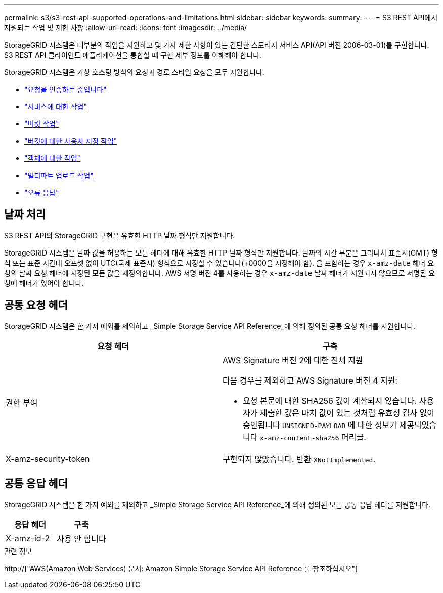 ---
permalink: s3/s3-rest-api-supported-operations-and-limitations.html 
sidebar: sidebar 
keywords:  
summary:  
---
= S3 REST API에서 지원되는 작업 및 제한 사항
:allow-uri-read: 
:icons: font
:imagesdir: ../media/


[role="lead"]
StorageGRID 시스템은 대부분의 작업을 지원하고 몇 가지 제한 사항이 있는 간단한 스토리지 서비스 API(API 버전 2006-03-01)를 구현합니다. S3 REST API 클라이언트 애플리케이션을 통합할 때 구현 세부 정보를 이해해야 합니다.

StorageGRID 시스템은 가상 호스팅 방식의 요청과 경로 스타일 요청을 모두 지원합니다.

* link:authenticating-requests.html["요청을 인증하는 중입니다"]
* link:operations-on-the-service.html["서비스에 대한 작업"]
* link:operations-on-buckets.html["버킷 작업"]
* link:custom-operations-on-buckets.html["버킷에 대한 사용자 지정 작업"]
* link:operations-on-objects.html["객체에 대한 작업"]
* link:operations-for-multipart-uploads.html["멀티파트 업로드 작업"]
* link:error-responses.html["오류 응답"]




== 날짜 처리

S3 REST API의 StorageGRID 구현은 유효한 HTTP 날짜 형식만 지원합니다.

StorageGRID 시스템은 날짜 값을 허용하는 모든 헤더에 대해 유효한 HTTP 날짜 형식만 지원합니다. 날짜의 시간 부분은 그리니치 표준시(GMT) 형식 또는 표준 시간대 오프셋 없이 UTC(국제 표준시) 형식으로 지정할 수 있습니다(+0000을 지정해야 함). 을 포함하는 경우 `x-amz-date` 헤더 요청의 날짜 요청 헤더에 지정된 모든 값을 재정의합니다. AWS 서명 버전 4를 사용하는 경우 `x-amz-date` 날짜 헤더가 지원되지 않으므로 서명된 요청에 헤더가 있어야 합니다.



== 공통 요청 헤더

StorageGRID 시스템은 한 가지 예외를 제외하고 _Simple Storage Service API Reference_에 의해 정의된 공통 요청 헤더를 지원합니다.

|===
| 요청 헤더 | 구축 


 a| 
권한 부여
 a| 
AWS Signature 버전 2에 대한 전체 지원

다음 경우를 제외하고 AWS Signature 버전 4 지원:

* 요청 본문에 대한 SHA256 값이 계산되지 않습니다. 사용자가 제출한 값은 마치 값이 있는 것처럼 유효성 검사 없이 승인됩니다 `UNSIGNED-PAYLOAD` 에 대한 정보가 제공되었습니다 `x-amz-content-sha256` 머리글.




 a| 
X-amz-security-token
 a| 
구현되지 않았습니다. 반환 `XNotImplemented`.

|===


== 공통 응답 헤더

StorageGRID 시스템은 한 가지 예외를 제외하고 _Simple Storage Service API Reference_에 의해 정의된 모든 공통 응답 헤더를 지원합니다.

|===
| 응답 헤더 | 구축 


 a| 
X-amz-id-2
 a| 
사용 안 합니다

|===
.관련 정보
http://["AWS(Amazon Web Services) 문서: Amazon Simple Storage Service API Reference 를 참조하십시오"]
